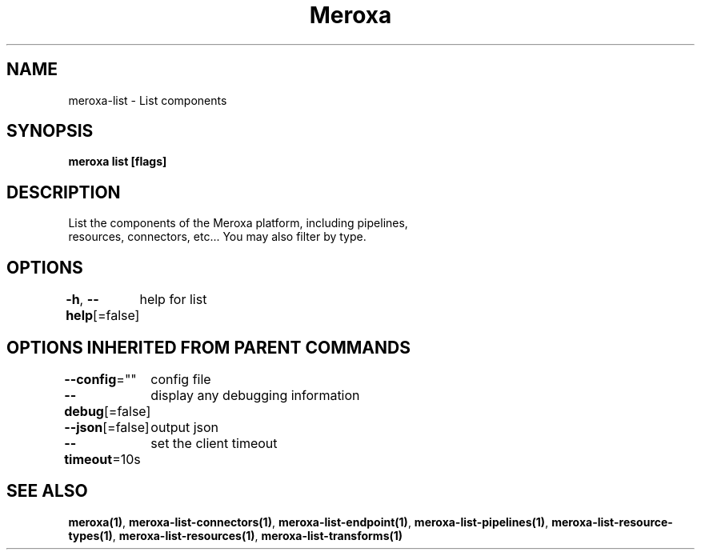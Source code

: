 .nh
.TH "Meroxa" "1" "May 2021" "Meroxa CLI " "Meroxa Manual"

.SH NAME
.PP
meroxa\-list \- List components


.SH SYNOPSIS
.PP
\fBmeroxa list [flags]\fP


.SH DESCRIPTION
.PP
List the components of the Meroxa platform, including pipelines,
 resources, connectors, etc... You may also filter by type.


.SH OPTIONS
.PP
\fB\-h\fP, \fB\-\-help\fP[=false]
	help for list


.SH OPTIONS INHERITED FROM PARENT COMMANDS
.PP
\fB\-\-config\fP=""
	config file

.PP
\fB\-\-debug\fP[=false]
	display any debugging information

.PP
\fB\-\-json\fP[=false]
	output json

.PP
\fB\-\-timeout\fP=10s
	set the client timeout


.SH SEE ALSO
.PP
\fBmeroxa(1)\fP, \fBmeroxa\-list\-connectors(1)\fP, \fBmeroxa\-list\-endpoint(1)\fP, \fBmeroxa\-list\-pipelines(1)\fP, \fBmeroxa\-list\-resource\-types(1)\fP, \fBmeroxa\-list\-resources(1)\fP, \fBmeroxa\-list\-transforms(1)\fP
